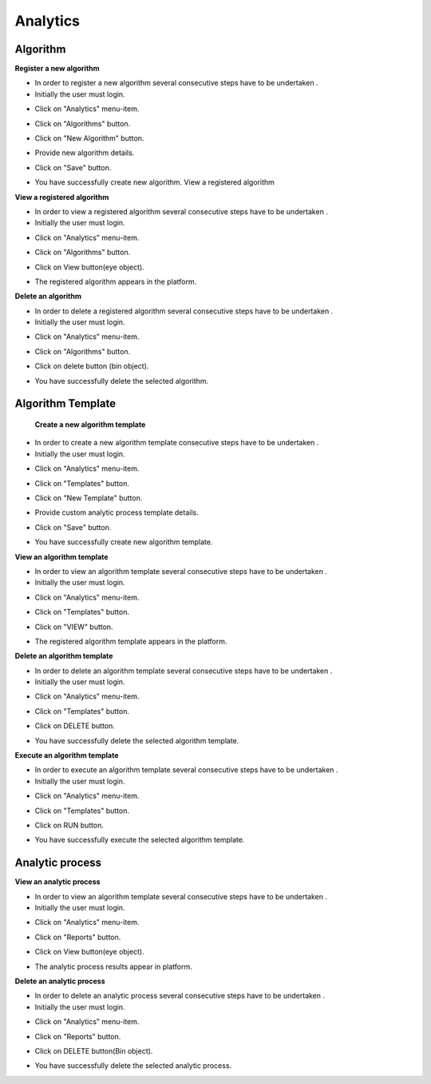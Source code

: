 ============
 Analytics
============
 
Algorithm
------------
 
**Register a new algorithm**
 
- In order to register a new algorithm several consecutive steps have to be undertaken .
- Initially the user must login.

.. image:: assets/ENTROPY_cmdash.png

- Click on "Analytics" menu-item.

.. image:: assets/ENTROPY_newalg.png

- Click on "Algorithms" button.

.. image:: assets/ENTROPY_newalg_2.png

- Click on "New Algorithm" button.

.. image:: assets/ENTROPY_newalg_3.png

- Provide new algorithm details.

.. image:: assets/ENTROPY_newalg_4.png

- Click on "Save" button.

.. image:: assets/ENTROPY_newalg_5.png

- You have successfully create new algorithm. View a registered algorithm

**View a registered algorithm**

- In order to view a registered algorithm several consecutive steps have to be undertaken .
- Initially the user must login.

.. image:: assets/ENTROPY_cmdash.png

- Click on "Analytics" menu-item.

.. image:: assets/ENTROPY_newalg.png

- Click on "Algorithms" button.

.. image:: assets/ENTROPY_newalg_2.png

- Click on View button(eye object).

.. image:: assets/ENTROPY_valg_2.png

- The registered algorithm appears in the platform.

.. image:: assets/ENTROPY_valg_3.png

**Delete an algorithm**
 
- In order to delete a registered algorithm several consecutive steps have to be undertaken .
- Initially the user must login.

.. image:: assets/ENTROPY_cmdash.png

- Click on "Analytics" menu-item.

.. image:: assets/ENTROPY_newalg.png

- Click on "Algorithms" button.

.. image:: assets/ENTROPY_newalg_2.png

- Click on delete button (bin object).

.. image:: assets/ENTROPY_dalg.png

- You have successfully delete the selected algorithm.

Algorithm Template
----------------------

 **Create a new algorithm template**
 
- In order to create a new algorithm template consecutive steps have to be undertaken .
- Initially the user must login.

.. image:: assets/ENTROPY_cmdash.png

- Click on "Analytics" menu-item.

.. image:: assets/ENTROPY_newalg.png

- Click on "Templates" button.

.. image:: assets/ENTROPY_nat.png

- Click on "New Template" button.

.. image:: assets/ENTROPY_nat_2.png

- Provide custom analytic process template details.

.. image:: assets/ENTROPY_nat_3.png

- Click on "Save" button.

.. image:: assets/ENTROPY_nat_4.png

- You have successfully create new algorithm template.

**View an algorithm template**

- In order to view an algorithm template several consecutive steps have to be undertaken .
- Initially the user must login.

.. image:: assets/ENTROPY_cmdash.png

- Click on "Analytics" menu-item.

.. image:: assets/ENTROPY_newalg.png

- Click on "Templates" button.

.. image:: assets/ENTROPY_nat.png

- Click on "VIEW" button.

.. image:: assets/ENTROPY_vat.png

- The registered algorithm template appears in the platform.

.. image:: assets/ENTROPY_vat_2.png

**Delete an algorithm template**

- In order to delete an algorithm template several consecutive steps have to be undertaken .
- Initially the user must login.

.. image:: assets/ENTROPY_cmdash.png

- Click on "Analytics" menu-item.

.. image:: assets/ENTROPY_newalg.png

- Click on "Templates" button.

.. image:: assets/ENTROPY_nat.png

- Click on DELETE button.

.. image:: assets/ENTROPY_dat.png

- You have successfully delete the selected algorithm template.

**Execute an algorithm template**
 
- In order to execute an algorithm template several consecutive steps have to be undertaken .
- Initially the user must login.

.. image:: assets/ENTROPY_cmdash.png

- Click on "Analytics" menu-item.

.. image:: assets/ENTROPY_newalg.png

- Click on "Templates" button.

.. image:: assets/ENTROPY_nat.png

- Click on RUN button.

.. image:: assets/ENTROPY_rat.png

- You have successfully execute the selected algorithm template.

Analytic process
------------------

**View an analytic process**
 
- In order to view an algorithm template several consecutive steps have to be undertaken .
- Initially the user must login.

.. image:: assets/ENTROPY_cmdash.png

- Click on "Analytics" menu-item.

.. image:: assets/ENTROPY_newalg.png

- Click on "Reports" button.

.. image:: assets/ENTROPY_ver.png

- Click on View button(eye object).

.. image:: assets/ENTROPY_ver_2.png

- The analytic process results appear in platform.

.. image:: assets/ENTROPY_vat_3.png

**Delete an analytic process**

- In order to delete  an analytic process several consecutive steps have to be undertaken .
- Initially the user must login.

.. image:: assets/ENTROPY_cmdash.png

- Click on "Analytics" menu-item.

.. image:: assets/ENTROPY_newalg.png

- Click on "Reports" button.

.. image:: assets/ENTROPY_ver.png

- Click on DELETE button(Bin object).

.. image:: assets/ENTROPY_der.png

- You have successfully delete the selected analytic process.
